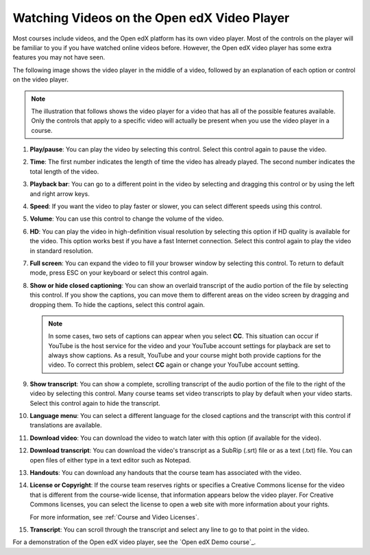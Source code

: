 .. _Video Player:

############################################
Watching Videos on the Open edX Video Player
############################################

Most courses include videos, and the Open edX platform has its own video player. Most of the
controls on the player will be familiar to you if you have watched online
videos before. However, the Open edX video player has some extra features you may
not have seen.

The following image shows the video player in the middle of a video, followed
by an explanation of each option or control on the video player.

.. note:: The illustration that follows shows the video player for a video
   that has all of the possible features available. Only the controls that
   apply to a specific video will actually be present when you use the video
   player in a course.

.. image:: /_images/learners/Video_Intro.png
  :width: 800
  :alt: The Open edX video player with numbered call-outs for every possible
      control.

1. **Play/pause**: You can play the video by selecting this control. Select
   this control again to pause the video.

2. **Time**: The first number indicates the length of time the video has
   already played. The second number indicates the total length of the video.

3. **Playback bar**: You can go to a different point in the video by selecting
   and dragging this control or by using the left and right arrow keys.

4. **Speed**: If you want the video to play faster or slower, you can
   select different speeds using this control.

5. **Volume**: You can use this control to change the volume of the
   video.

6. **HD**: You can play the video in high-definition visual resolution by
   selecting this option if HD quality is available for the video. This option
   works best if you have a fast Internet connection. Select this control again
   to play the video in standard resolution.

7. **Full screen**: You can expand the video to fill your browser
   window by selecting this control. To return to default mode, press ESC on
   your keyboard or select this control again.

8. **Show or hide closed captioning**: You can show an overlaid transcript of
   the audio portion of the file by selecting this control. If you show the
   captions, you can move them to different areas on the video screen by
   dragging and dropping them. To hide the captions, select this control again.

   .. note:: In some cases, two sets of captions can appear when you select
    **CC**. This situation can occur if YouTube is the host service for the
    video and your YouTube account settings for playback are set to always show
    captions. As a result, YouTube and your course might both provide captions
    for the video. To correct this problem, select **CC** again or change your
    YouTube account setting.

9. **Show transcript**: You can show a complete, scrolling transcript of the
   audio portion of the file to the right of the video by selecting this
   control. Many course teams set video transcripts to play by default when
   your video starts. Select this control again to hide the transcript.

10. **Language menu**: You can select a different language for the closed
    captions and the transcript with this control if translations are
    available.

    .. image:: /_images/learners/Video_language_menu.png
      :alt: A language menu with choices for English or Chinese.
      :width: 150

11. **Download video**: You can download the video to watch later with this
    option (if available for the video).

12. **Download transcript**: You can download the video's transcript as a
    SubRip (.srt) file or as a text (.txt) file. You can open files of either
    type in a text editor such as Notepad.

13. **Handouts**: You can download any handouts that the course team has
    associated with the video.

14. **License or Copyright**: If the course team reserves rights or specifies a
    Creative Commons license for the video that is different from the
    course-wide license, that information appears below the video player. For
    Creative Commons licenses, you can select the license to open a web site
    with more information about your rights.

    For more information, see :ref:`Course and Video Licenses`.

15. **Transcript**: You can scroll through the transcript and select any line
    to go to that point in the video.

For a demonstration of the Open edX video player, see the `Open edX Demo course`_.


